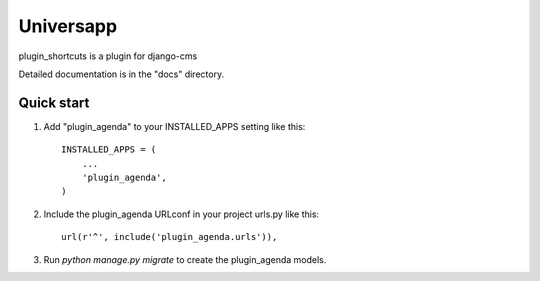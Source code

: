 =====
Universapp
=====

plugin_shortcuts is a plugin for django-cms

Detailed documentation is in the "docs" directory.

Quick start
-----------

1. Add "plugin_agenda" to your INSTALLED_APPS setting like this::

    INSTALLED_APPS = (
        ...
        'plugin_agenda',
    )

2. Include the plugin_agenda URLconf in your project urls.py like this::

    url(r'^', include('plugin_agenda.urls')),

3. Run `python manage.py migrate` to create the plugin_agenda models.

